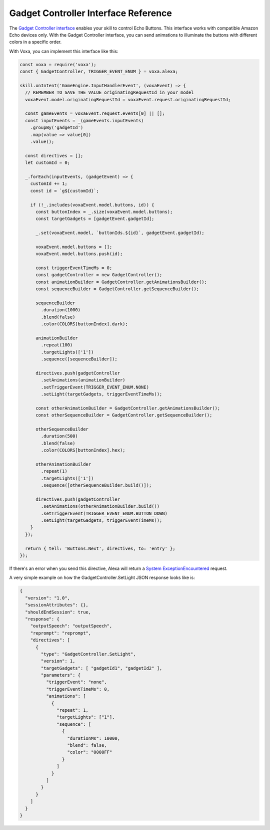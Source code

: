 .. _gadgetController:

Gadget Controller Interface Reference
=====================================

The `Gadget Controller interface <https://developer.amazon.com/docs/gadget-skills/gadgetcontroller-interface-reference.html>`_ enables your skill to control Echo Buttons. This interface works with compatible Amazon Echo devices only. With the Gadget Controller interface, you can send animations to illuminate the buttons with different colors in a specific order.

With Voxa, you can implement this interface like this:

.. code-block:: javascript

  const voxa = require('voxa');
  const { GadgetController, TRIGGER_EVENT_ENUM } = voxa.alexa;

  skill.onIntent('GameEngine.InputHandlerEvent', (voxaEvent) => {
    // REMEMBER TO SAVE THE VALUE originatingRequestId in your model
    voxaEvent.model.originatingRequestId = voxaEvent.request.originatingRequestId;

    const gameEvents = voxaEvent.request.events[0] || [];
    const inputEvents = _(gameEvents.inputEvents)
      .groupBy('gadgetId')
      .map(value => value[0])
      .value();

    const directives = [];
    let customId = 0;

    _.forEach(inputEvents, (gadgetEvent) => {
      customId += 1;
      const id = `g${customId}`;

      if (!_.includes(voxaEvent.model.buttons, id)) {
        const buttonIndex = _.size(voxaEvent.model.buttons);
        const targetGadgets = [gadgetEvent.gadgetId];

        _.set(voxaEvent.model, `buttonIds.${id}`, gadgetEvent.gadgetId);

        voxaEvent.model.buttons = [];
        voxaEvent.model.buttons.push(id);

        const triggerEventTimeMs = 0;
        const gadgetController = new GadgetController();
        const animationBuilder = GadgetController.getAnimationsBuilder();
        const sequenceBuilder = GadgetController.getSequenceBuilder();

        sequenceBuilder
          .duration(1000)
          .blend(false)
          .color(COLORS[buttonIndex].dark);

        animationBuilder
          .repeat(100)
          .targetLights(['1'])
          .sequence([sequenceBuilder]);

        directives.push(gadgetController
          .setAnimations(animationBuilder)
          .setTriggerEvent(TRIGGER_EVENT_ENUM.NONE)
          .setLight(targetGadgets, triggerEventTimeMs));

        const otherAnimationBuilder = GadgetController.getAnimationsBuilder();
        const otherSequenceBuilder = GadgetController.getSequenceBuilder();

        otherSequenceBuilder
          .duration(500)
          .blend(false)
          .color(COLORS[buttonIndex].hex);

        otherAnimationBuilder
          .repeat(1)
          .targetLights(['1'])
          .sequence([otherSequenceBuilder.build()]);

        directives.push(gadgetController
          .setAnimations(otherAnimationBuilder.build())
          .setTriggerEvent(TRIGGER_EVENT_ENUM.BUTTON_DOWN)
          .setLight(targetGadgets, triggerEventTimeMs));
      }
    });

    return { tell: 'Buttons.Next', directives, to: 'entry' };
  });

If there's an error when you send this directive, Alexa will return a `System ExceptionEncountered <https://developer.amazon.com/docs/gadget-skills/gadgetcontroller-interface-reference.html#system-exceptionencountered>`_ request.

A very simple example on how the GadgetController.SetLight JSON response looks like is:

.. code-block:: json

  {
    "version": "1.0",
    "sessionAttributes": {},
    "shouldEndSession": true,
    "response": {
      "outputSpeech": "outputSpeech",
      "reprompt": "reprompt",
      "directives": [
        {
          "type": "GadgetController.SetLight",
          "version": 1,
          "targetGadgets": [ "gadgetId1", "gadgetId2" ],
          "parameters": {
            "triggerEvent": "none",
            "triggerEventTimeMs": 0,
            "animations": [
              {
                "repeat": 1,
                "targetLights": ["1"],
                "sequence": [
                  {
                    "durationMs": 10000,
                    "blend": false,
                    "color": "0000FF"
                  }
                ]
              }
            ]
          }
        }
      ]
    }
  }
